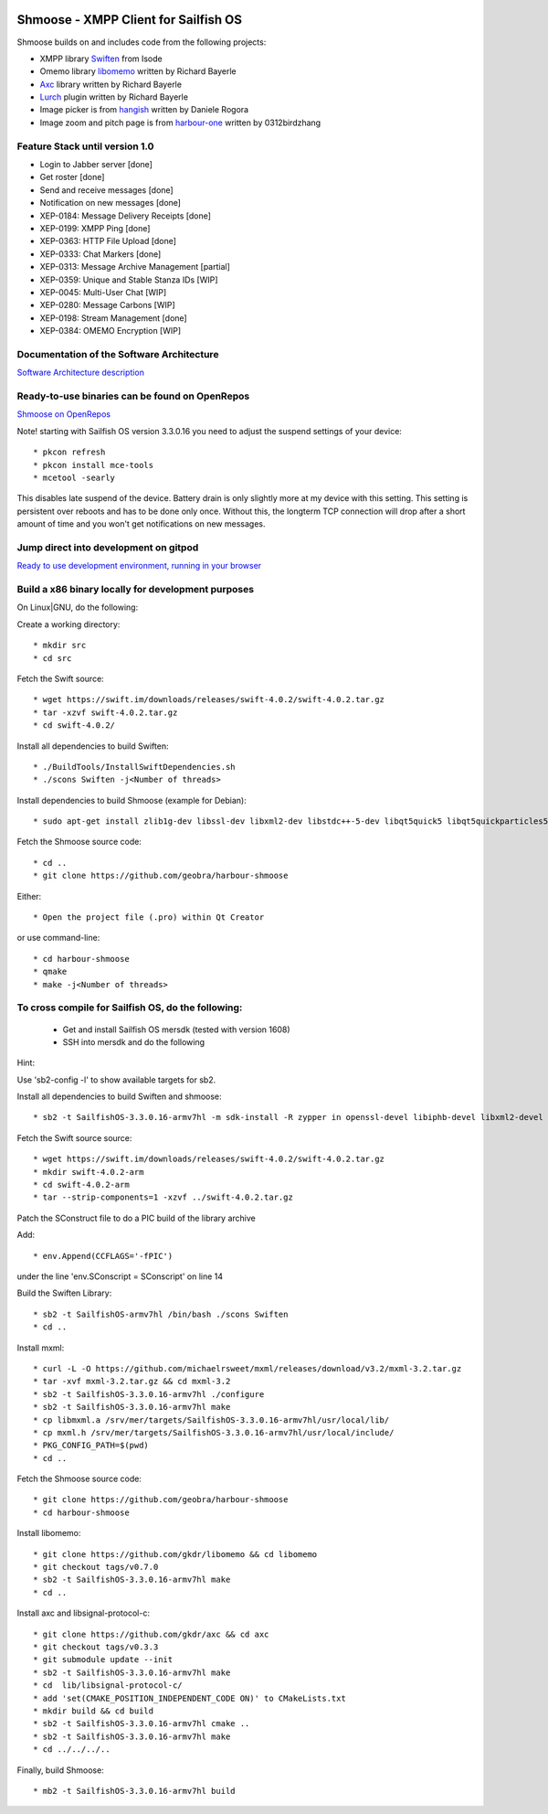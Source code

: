 .. image:: https://github.com/geobra/harbour-shmoose/workflows/build_shmoose/badge.svg
    :target: https://github.com/geobra/harbour-shmoose/actions

.. image:: https://codecov.io/gh/geobra/harbour-shmoose/branch/master/graph/badge.svg
  :target: https://codecov.io/gh/geobra/harbour-shmoose

.. image:: https://img.shields.io/lgtm/grade/cpp/g/geobra/harbour-shmoose.svg?logo=lgtm&logoWidth=18 
  :target: https://lgtm.com/projects/g/geobra/harbour-shmoose/context:cpp

.. image:: https://hosted.weblate.org/widgets/shmoose/-/svg-badge.svg
  :target: https://hosted.weblate.org/engage/shmoose

.. image:: https://gitpod.io/button/open-in-gitpod.svg
  :target: https://gitpod.io/#https://github.com/geobra/harbour-shmoose

===============================================================================
Shmoose - XMPP Client for Sailfish OS
===============================================================================

Shmoose builds on and includes code from the following projects:

* XMPP library `Swiften <https://swift.im/swiften.html>`_ from Isode
* Omemo library `libomemo <https://github.com/gkdr/libomemo>`_ written by Richard Bayerle
* `Axc <https://github.com/gkdr/axc>`_ library written by Richard Bayerle
* `Lurch <https://github.com/gkdr/lurch>`_ plugin written by Richard Bayerle
* Image picker is from `hangish <https://github.com/rogora/hangish>`_ written by Daniele Rogora
* Image zoom and pitch page is from `harbour-one <https://github.com/0312birdzhang/harbour-one>`_ written by 0312birdzhang

-------------------------------------------------------------------------------
Feature Stack until version 1.0
-------------------------------------------------------------------------------

* Login to Jabber server [done]
* Get roster [done]
* Send and receive messages [done]
* Notification on new messages [done]
* XEP-0184: Message Delivery Receipts [done]
* XEP-0199: XMPP Ping [done]
* XEP-0363: HTTP File Upload [done]
* XEP-0333: Chat Markers [done]
* XEP-0313: Message Archive Management [partial]
* XEP-0359: Unique and Stable Stanza IDs [WIP]
* XEP-0045: Multi-User Chat [WIP]
* XEP-0280: Message Carbons [WIP]
* XEP-0198: Stream Management  [done]
* XEP-0384: OMEMO Encryption [WIP]

-------------------------------------------------------------------------------
Documentation of the Software Architecture
-------------------------------------------------------------------------------
`Software Architecture description <https://geobra.github.io/harbour-shmoose/>`_

-------------------------------------------------------------------------------
Ready-to-use binaries can be found on OpenRepos
-------------------------------------------------------------------------------
`Shmoose on OpenRepos <https://openrepos.net/content/schorsch/shmoose>`_

Note! starting with Sailfish OS version 3.3.0.16 you need to adjust the suspend settings of your device::

 * pkcon refresh
 * pkcon install mce-tools
 * mcetool -searly

This disables late suspend of the device. Battery drain is only slightly more at my device with this setting. This setting is persistent over reboots and has to be done only once. Without this, the longterm TCP connection will drop after a short amount of time and you won't get notifications on new messages.

-------------------------------------------------------------------------------
Jump direct into development on gitpod
-------------------------------------------------------------------------------
`Ready to use development environment, running in your browser <https://gitpod.io/#https://github.com/geobra/harbour-shmoose>`_

-------------------------------------------------------------------------------
Build a x86 binary locally for development purposes
-------------------------------------------------------------------------------

On Linux|GNU, do the following:

Create a working directory::

 * mkdir src
 * cd src

Fetch the Swift source::

 * wget https://swift.im/downloads/releases/swift-4.0.2/swift-4.0.2.tar.gz
 * tar -xzvf swift-4.0.2.tar.gz
 * cd swift-4.0.2/

Install all dependencies to build Swiften::

 * ./BuildTools/InstallSwiftDependencies.sh
 * ./scons Swiften -j<Number of threads>

Install dependencies to build Shmoose (example for Debian)::

 * sudo apt-get install zlib1g-dev libssl-dev libxml2-dev libstdc++-5-dev libqt5quick5 libqt5quickparticles5 libqt5quickwidgets5 libqt5qml5 libqt5network5 libqt5gui5 libqt5core5a qt5-default libglib2.0-dev libpthread-stubs0-dev libmxml-dev libgcrypt20-dev libglib2.0-dev libsqlite3-dev

Fetch the Shmoose source code::

 * cd ..
 * git clone https://github.com/geobra/harbour-shmoose

Either::

 * Open the project file (.pro) within Qt Creator

or use command-line::

 * cd harbour-shmoose
 * qmake
 * make -j<Number of threads>

-------------------------------------------------------------------------------
To cross compile for Sailfish OS, do the following:
-------------------------------------------------------------------------------

 * Get and install Sailfish OS mersdk (tested with version 1608)
 * SSH into mersdk and do the following

Hint::

Use 'sb2-config -l' to show available targets for sb2.

Install all dependencies to build Swiften and shmoose::

 * sb2 -t SailfishOS-3.3.0.16-armv7hl -m sdk-install -R zypper in openssl-devel libiphb-devel libxml2-devel libgpg-error-devel libgcrypt-devel sqlite-devel cmake python

Fetch the Swift source source::

 * wget https://swift.im/downloads/releases/swift-4.0.2/swift-4.0.2.tar.gz
 * mkdir swift-4.0.2-arm
 * cd swift-4.0.2-arm
 * tar --strip-components=1 -xzvf ../swift-4.0.2.tar.gz

Patch the SConstruct file to do a PIC build of the library archive

Add::

 * env.Append(CCFLAGS='-fPIC')

under the line 'env.SConscript = SConscript' on line 14

Build the Swiften Library::

 * sb2 -t SailfishOS-armv7hl /bin/bash ./scons Swiften
 * cd ..

Install mxml::

 * curl -L -O https://github.com/michaelrsweet/mxml/releases/download/v3.2/mxml-3.2.tar.gz
 * tar -xvf mxml-3.2.tar.gz && cd mxml-3.2
 * sb2 -t SailfishOS-3.3.0.16-armv7hl ./configure
 * sb2 -t SailfishOS-3.3.0.16-armv7hl make
 * cp libmxml.a /srv/mer/targets/SailfishOS-3.3.0.16-armv7hl/usr/local/lib/
 * cp mxml.h /srv/mer/targets/SailfishOS-3.3.0.16-armv7hl/usr/local/include/
 * PKG_CONFIG_PATH=$(pwd)
 * cd ..

Fetch the Shmoose source code::

 * git clone https://github.com/geobra/harbour-shmoose
 * cd harbour-shmoose

Install libomemo::

 * git clone https://github.com/gkdr/libomemo && cd libomemo
 * git checkout tags/v0.7.0
 * sb2 -t SailfishOS-3.3.0.16-armv7hl make
 * cd ..

Install axc and libsignal-protocol-c::

 * git clone https://github.com/gkdr/axc && cd axc
 * git checkout tags/v0.3.3
 * git submodule update --init
 * sb2 -t SailfishOS-3.3.0.16-armv7hl make
 * cd  lib/libsignal-protocol-c/
 * add 'set(CMAKE_POSITION_INDEPENDENT_CODE ON)' to CMakeLists.txt
 * mkdir build && cd build
 * sb2 -t SailfishOS-3.3.0.16-armv7hl cmake ..
 * sb2 -t SailfishOS-3.3.0.16-armv7hl make
 * cd ../../../..

Finally, build Shmoose::

 * mb2 -t SailfishOS-3.3.0.16-armv7hl build

